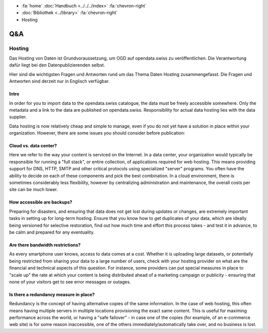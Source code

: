 .. container:: custom-breadcrumbs

   - :fa:`home` :doc:`Handbuch <../../../index>` :fa:`chevron-right`
   - :doc:`Bibliothek <../library>` :fa:`chevron-right`
   - Hosting

***
Q&A
***

Hosting
=======

.. container:: Intro

    Das Hosting von Daten ist Grundvoraussetzung, um OGD auf opendata.swiss zu veröffentlichen.
    Die Verantwortung dafür liegt bei den Datenpublizierenden selbst.

    Hier sind die wichtigsten Fragen und Antworten rund um das Thema Daten Hosting
    zusammengefasst. Die Fragen und Antworten sind derzeit nur in Englisch verfügbar.

Intro
------

In order for you to import data to the opendata.swiss catalogue,
the data must be freely accessible somewhere. Only the metadata
and a link to the data are published on opendata.swiss.
Responsibility for actual data hosting lies with the data supplier.

Data hosting is now relatively cheap and simple to manage, even if
you do not yet have a solution in place within your organization.
However, there are some issues you should consider before publication:

Cloud vs. data center?
----------------------

Here we refer to the way your content is serviced on the Internet.
In a data center, your organization would typically be responsible
for running a "full stack", or entire collection, of applications
required for web hosting. This means providing support for DNS,
HTTP, SMTP and other critical protocols using specialized "server"
programs. You often have the ability to decide on each of these
components and pick the best combination. In a cloud environment,
there is sometimes considerably less flexibility, however by
centralizing administration and maintenance, the overall costs per
site can be much lower.

How accessible are backups?
---------------------------

Preparing for disasters, and ensuring that data does not get lost
during updates or changes, are extremely important tasks in setting up
for long-term hosting. Ensure that you know how to get duplicates of
your data, which are ideally being versioned for selective restoration,
find out how much time and effort this process takes - and test it in
advance, to be calm and prepared for any eventuality.

Are there bandwidth restrictions?
----------------------------------

As every smartphone user knows, access to data comes at a cost.
Whether it is uploading large datasets, or potentially being
restricted from sharing your data to a large number of users,
check with your hosting provider on what are the financial and
technical aspects of this question. For instance, some providers
can put special measures in place to "scale up" the rate at which
your content is being distributed ahead of a marketing campaign or
publicity - ensuring that none of your visitors get to see error
messages or outages.

Is there a redundancy measure in place?
----------------------------------------

Redundancy is the concept of having alternative copies of the same
information. In the case of web hosting, this often means having
multiple servers in multiple locations provisioning the exact
same content. This is useful for maximing performance across the
world, or having a "safe failover" - in case one of the copies
(for example, of an e-commerce web site) is for some reason
inaccessible, one of the others immediately/automatically take over,
and no business is lost.
